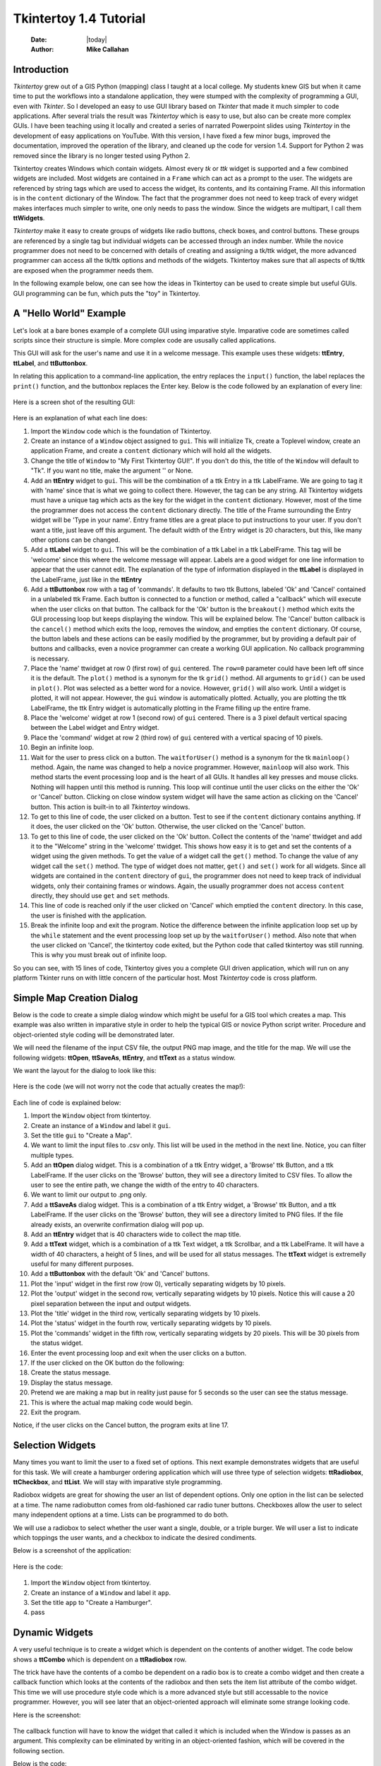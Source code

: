 .. tuorial.rst 4/28/23
=======================
Tkintertoy 1.4 Tutorial
=======================

  :Date: |today|
  :Author: **Mike Callahan**

Introduction
============

*Tkintertoy* grew out of a GIS Python (mapping) class I taught at a local college.
My students knew GIS but when it came time to put the workflows into a standalone
application, they were stumped with the complexity of programming a GUI, even with
*Tkinter*. So I developed an easy to use GUI library based on *Tkinter* that made it
much simpler to code applications. After several trials the result was *Tkintertoy*
which is easy to use, but also can be create more complex GUIs. I have been
teaching using it locally and created a series of narrated Powerpoint slides using
*Tkintertoy* in the development of easy applications on YouTube. With this version,
I have fixed a few minor bugs, improved the documentation, improved the operation of
the library, and cleaned up the code for version 1.4. Support for Python 2 was removed
since the library is no longer tested using Python 2.

Tkintertoy creates Windows which contain widgets. Almost every *tk* or *ttk* 
widget is supported and a few combined widgets are included. Most widgets 
are contained in a ``Frame`` which can act as a prompt to the user. The widgets
are referenced by string tags which are used to access the widget, its 
contents, and its containing Frame. All this information is in the ``content`` 
dictionary of the Window. The fact that the programmer does not need to keep
track of every widget makes interfaces much simpler to write, one only needs
to pass the window. Since the widgets are multipart, I call them **ttWidgets**.

*Tkintertoy* make it easy to create groups of widgets like radio buttons, check boxes,
and control buttons. These groups are referenced by a single tag but individual
widgets can be accessed through an index number. While the novice programmer does
not need to be concerned with details of creating and assigning a tk/ttk widget,
the more advanced programmer can access all the tk/ttk options and methods of the
widgets. Tkintertoy makes sure that all aspects of tk/ttk are exposed when the
programmer needs them.

In the following example below, one can see how the ideas in Tkintertoy can be used to
create simple but useful GUIs. GUI programming can be fun, which puts the "toy" in
Tkintertoy.

A "Hello World" Example
=======================
Let's look at a bare bones example of a complete GUI using imparative style. Imparative code
are sometimes called scripts since their structure is simple. More complex code are ususally
called applications.

This GUI will ask for the user's name and use it in a welcome message. This example uses these
widgets: **ttEntry**, **ttLabel**, and **ttButtonbox**.

In relating this application to a command-line application, the entry replaces the ``input()``
function, the label replaces the ``print()`` function, and the buttonbox replaces the Enter
key. Below is the code followed by an explanation of every line:

  .. literalinclude:: examples/first.py
      :linenos:
      :language: python3

Here is a screen shot of the resulting GUI:

  .. image:: images/first.png

Here is an explanation of what each line does:

1.  Import the ``Window`` code which is the foundation of Tkintertoy.
2.  Create an instance of a ``Window`` object assigned to ``gui``. This will initialize Tk,
    create a Toplevel window, create an application Frame, and    create a ``content`` dictionary
    which will hold all the widgets.
3.  Change the title of ``Window`` to "My First Tkintertoy GUI!". If you don't do this, the title
    of the ``Window`` will default to "Tk". If you want no title, make the argument '' or None.
4.  Add an **ttEntry** widget to ``gui``. This will be the combination of a ttk Entry
    in a ttk LabelFrame. We are going to tag it with 'name' since that is what we
    going to collect there. However, the tag can be any string. All Tkintertoy widgets
    must have a unique tag which acts as the key for the widget in the ``content``
    dictionary. However, most of the time the programmer does not access the ``content``
    dictionary directly. The title of the Frame surrounding the Entry widget will be
    'Type in your name'. Entry frame titles are a great place to put instructions to your
    user. If you don't want a title, just leave off this argument. The default width of
    the Entry widget is 20 characters, but this, like many other options can be changed.
5.  Add a **ttLabel** widget to ``gui``. This will be the combination of a ttk Label in a
    ttk LabelFrame. This tag will be 'welcome' since this where the welcome message will
    appear. Labels are a good widget for one line information to appear that the user
    cannot edit. The explanation of the type of information displayed in the **ttLabel**
    is displayed in the LabelFrame, just like in the **ttEntry**
6.  Add a **ttButtonbox** row with a tag of 'commands'. It defaults to two ttk Buttons,
    labeled 'Ok' and 'Cancel' contained in a unlabeled ttk Frame. Each button is connected
    to a function or method, called a "callback" which will execute when the user clicks on
    that button. The callback for the 'Ok' button is the ``breakout()`` method which exits
    the GUI processing loop but keeps displaying the window. This will be explained below.
    The 'Cancel' button callback is the ``cancel()`` method which exits the loop, removes
    the window, and empties the ``content`` dictionary. Of course, the button labels and
    these actions can be easily modified by the programmer, but by providing a default pair
    of buttons and callbacks, even a novice programmer can create a working GUI application.
    No callback programming is necessary.
7.  Place the 'name' ttwidget at row 0 (first row) of ``gui`` centered. The ``row=0``
    parameter could have been left off since it is the default. The ``plot()`` method is
    a synonym for the tk ``grid()`` method. All arguments to ``grid()`` can be used in ``plot()``.
    Plot was selected as a better word for a novice. However,    ``grid()`` will also work.
    Until a widget is plotted, it will not appear. However, the ``gui`` window is automatically
    plotted. Actually, you are plotting the ttk LabelFrame, the ttk Entry widget is automatically
    plotting in the Frame filling up the entire frame.
8.  Place the 'welcome' widget at row 1 (second row) of ``gui`` centered. There is a 3 pixel
    default vertical spacing between the Label widget and Entry widget.
9.  Place the 'command' widget at row 2 (third row) of ``gui`` centered with a vertical
    spacing of 10 pixels.
10. Begin an infinite loop.
11. Wait for the user to press click on a button. The ``waitforUser()`` method is a synonym
    for the tk ``mainloop()`` method. Again, the name was changed to help a novice programmer.
    However, ``mainloop`` will also work. This method starts the event processing loop and is
    the heart of all GUIs. It handles all key presses and mouse clicks. Nothing will happen
    until this method is running. This loop will continue until the user clicks on the either the
    'Ok' or 'Cancel' button. Clicking on close window system widget will have the same action as
    clicking on the 'Cancel' button. This action is built-in to all *Tkintertoy* windows.
12. To get to this line of code, the user clicked on a button. Test to see if the ``content``
    dictionary contains anything. If it does, the user clicked on the 'Ok' button. Otherwise,
    the user clicked on the 'Cancel' button.
13. To get to this line of code, the user clicked on the 'Ok' button. Collect the contents of
    the 'name' ttwidget and add it to the "Welcome" string in the 'welcome' ttwidget. This
    shows how easy it is to get and set the contents of a widget using the given methods. To
    get the value of a widget call the ``get()`` method. To change the value of any widget
    call the ``set()`` method. The type of widget does not matter, ``get()`` and ``set()``
    work for all widgets. Since all widgets are contained in the ``content`` directory of
    ``gui``, the programmer does not need to keep track of individual widgets, only their
    containing frames or windows. Again, the usually programmer does not access ``content``
    directly, they should use ``get`` and ``set`` methods.
14. This line of code is reached only if the user clicked on 'Cancel' which emptied the
    ``content`` directory. In this case, the user is finished with the application.
15. Break the infinite loop and exit the program. Notice the difference between the infinite
    application loop set up by the ``while`` statement and the event processing loop set up by
    the ``waitforUser()`` method. Also note that when the user clicked on 'Cancel', the tkintertoy
    code exited, but the Python code that called tkintertoy was still running. This is why you must
    break out of infinite loop.

So you can see, with 15 lines of code, Tkintertoy gives you a complete GUI driven application,
which will run on any platform Tkinter runs on with little concern of the particular host.
Most *Tkintertoy* code is cross platform.

Simple Map Creation Dialog
==========================

Below is the code to create a simple dialog window which might be useful for a GIS tool which creates
a map. This example was also written in imparative style in order to help the typical GIS or novice
Python script writer. Procedure and object-oriented style coding will be demonstrated later.

We will need the filename of the input CSV file, the output PNG map image, and the title for the map.
We will use the following widgets: **ttOpen**, **ttSaveAs**, **ttEntry**, and **ttText** as a status
window.

We want the layout for the dialog to look like this:

  .. image:: images/map1.png

Here is the code (we will not worry not the code that actually creates the map!):

  .. literalinclude:: examples/map1.py
      :linenos:
      :language: python3

Each line of code is explained below:

1.  Import the ``Window`` object from tkintertoy.
#.  Create an instance of a ``Window`` and label it ``gui``.
#.  Set the title ``gui`` to "Create a Map".
#.  We want to limit the input files to .csv only. This list will be used in the  method in the
    next line. Notice, you can filter multiple types.
#.  Add an **ttOpen** dialog widget. This is a combination of a ttk Entry widget, a 'Browse' ttk
    Button, and a ttk LabelFrame. If the user clicks on the 'Browse' button, they will see a
    directory limited to CSV files. To allow the user to see the entire path, we change the width
    of the entry to 40 characters.
#.  We want to limit our output to .png only.
#.  Add a **ttSaveAs** dialog widget. This is a combination of a ttk Entry widget, a 'Browse' ttk
    Button, and a ttk LabelFrame. If the user clicks on the 'Browse' button, they will see a directory
    limited to PNG files. If the file already exists, an overwrite confirmation dialog will pop up.
#.  Add an **ttEntry** widget that is 40 characters wide to collect the map title.
#.  Add a **ttText** widget, which is a combination of a ttk Text widget, a ttk Scrollbar, and a ttk
    LabelFrame. It will have a width of 40 characters, a height of 5 lines, and will be used for all
    status messages. The **ttText** widget is extremelly useful for many different purposes.
#.  Add a **ttButtonbox** with the default 'Ok' and 'Cancel' buttons.
#. Plot the 'input' widget in the first row (row 0), vertically separating widgets by 10 pixels.
#. Plot the 'output' widget in the second row, vertically separating widgets by 10 pixels. Notice
   this will cause a 20 pixel separation between the input and output widgets.
#. Plot the 'title' widget in the third row, vertically separating widgets by 10 pixels.
#. Plot the 'status' widget in the fourth row, vertically separating widgets by 10 pixels.
#. Plot the 'commands' widget in the fifth row, vertically separating widgets by 20 pixels. This
   will be 30 pixels from the status widget.
#. Enter the event processing loop and exit when the user clicks on a button.
#. If the user clicked on the OK button do the following:
#. Create the status message.
#. Display the status message.
#. Pretend we are making a map but in reality just pause for 5 seconds so the user can see the status
   message.
#. This is where the actual map making code would begin.
#. Exit the program.

Notice, if the user clicks on the Cancel button, the program exits at line 17.
 
Selection Widgets
=================

Many times you want to limit the user to a fixed set of options. This next example demonstrates
widgets that are useful for this task. We will create a hamburger ordering application which will
use three type of selection widgets: **ttRadiobox**, **ttCheckbox**, and **ttList**. We will stay
with imparative style programming.

Radiobox widgets are great for showing the user an list of dependent options. Only one option in the
list can be selected at a time. The name radiobutton comes from old-fashioned car radio tuner buttons.
Checkboxes allow the user to select many independent options at a time. Lists can be programmed to do
both.

We will use a radiobox to select whether the user want a single, double, or a triple burger. We will
user a list to indicate which toppings the user wants, and a checkbox to indicate the desired condiments.

Below is a screenshot of the application:

  .. image:: images/burger.png

Here is the code:

  .. literalinclude:: examples/burger.py
      :linenos:
      :language: python3

1. Import the ``Window`` object from tkintertoy.
#. Create an instance of a ``Window`` and label it ``app``.
#. Set the title ``app`` to "Create a Hamburger".
#. pass

Dynamic Widgets
===============

A very useful technique is to create a widget which is dependent on the contents of another widget.
The code below shows a **ttCombo** which is dependent on a **ttRadiobox** row.

The trick have have the contents of a combo be dependent on a radio box is to create a combo widget
and then create a callback function which looks at the contents of the radiobox and then sets the item
list attribute of the combo widget. This time we will use procedure style code which is a more advanced
style but still accessable to the novice programmer. However, you will see later that an object-oriented
approach will eliminate some strange looking code.

Here is the screenshot:

  .. image:: images/dynamic_widget1.png

The callback function will have to know the widget that called it which is included when the Window is
passes as an argument. This complexity can be eliminated by writing in an object-oriented fashion, which
will be covered in the following section.

Below is the code:

  .. literalinclude:: examples/dynamic_widget1.py
      :linenos:
      :language: python3

Below explains every line:

1. Import ``Window`` from tkintertoy.
#. Blank line.
#. Define the callback function, ``update``. It will have a single parameter, the calling ``Window``.
#. This is the function documentation string. It is a great idea to have a documentation string for every
   function and method. Since we are using the triple quote our comment can exceed a single line.
#. These next three lines define the lookup dictionary.
#. Same as above.
#. Same as above.
#. Get the category the user clicked on.
#. Using this category as a key, set all the values in the **ttCombo** widget list to the list returned
   by the lookup dictionary, rather than the entry widget, which is why the allValues==True option is used.
#. Change the entry value of 'items' to '...' which is why allValues==False. This will overwrite any selection
   the user had made.
#. Blank line.
#. Create the main function, ``main``. It will have no parameters. Most Python applications have a main driving
   function.
#. The documentation line for ``main``
#. Blank line.
#. Create the three categories.
#. Create an instance of ``Window`` assigned to ``gui``.
#. Set the title for ``gui``.
#. Add a **ttRadio** box using the categories.
#. Add a **ttCombo** widget. This is a combination of a ttk Combobox contained in a ttk LabelFrame. This widget
   will update its items list whenever the user clicks on a radiobox button. This is an example of using the
   ``postcommand`` option for the combo widget. Normally, ``postcommand`` would be assigned to a single method
   or function name. However, we need to include ``gui`` as an parameter. This is why ``lambda`` is there. Do
   not fear ``lambda``. Just think of it as a special ``def`` command that defines a function in place.
#. Add a **ttButtonbox** with the default 'Ok' and 'Cancel' buttons.
#. Initialize the category widget. This will be just as if the user clicked on Trees.
#. Initialize the items widget entry widget to just three dots. This lets the user know there are selections
   available in the pulldown.
#. Plot the category widget in the first row.
#. Plot the items widget in the second row.
#. Plot the command buttons in the third row.
#. Start the event processing loop and wait for the user to click on a button. Notice that as the user clicks
   on a category button, the list in the items combobox changes and the event loop keeps running.
#. Check to see if the user clicked on Ok by seeing if content is not empty.
#. Retrieve the value of the category widget using the get method.
#. Retrieve the value of the items widget that was selected or typed in.
#. This where the actual processing code would start.
#. Exit the program. Calling ``cancel`` is the same as clicking on the Cancel button.
#. Blank line.
#. Call ``main``. Even though we defined ``main`` above, Python will not execute the function until we call it.

Object-Oriented Dynamic Widgets
===============================

While I told you to not fear lambda, if you write code in an object-oriented mode, you don't have to be
concerned about lambda. One can write complex guis in tkintertoy
without object-oriented style, which might be better for novice programmers, most guis
should be oject-oriented once the programmer is ready. While, the details of writing
object-oriented code is far beyond the scope of this tutorial, we will look at the previous
example in an object-oriented mode using composition. You will see, it is not really
complicated at all, just a little different. The GUI design did not change.

Below is the new code:

  .. literalinclude:: examples/dynamic_widget2.py
      :linenos:
      :language: python3

And the line explanations:

1. Import ``Window`` from tkintertoy.
#. Blank line.
#. Create a class called ``Gui``. This will contain all the code dealing with the interface. We are not
   inheriting from a parent class in this example. We will see how to do this in another example below.
#. This is a class documentation string. It is a great idea to document all classes, too.
#. Blank line.
#. Create an initialize method that will create the interface, called ``__init__``. This strange name
   is required. Methods names that begin and end with double underscore are special in Python.
#. This is the method documentation string.
#. Create the three categories.
#. Create an instance of ``Window`` assigned to ``self.gui``. This means that all methods in the class
   will be able to access the ``Window`` through ``self.gui``.
#. Set the title for ``self.gui``.
#. Add a **ttRadiobox** using the categories.
#. Add a **ttCombo** widget which will update its items list whenever the user clicks on a radiobox button.
   Notice that the ``postcommand`` option now simply points to the callback method without ``lambda``
   since ALL methods can access ``self.gui``. This is the major advantage to object-oriented code. It
   reduces argument passing.
#. Add a **ttButtonbox** with the default 'Ok' and 'Cancel' buttons.
#. Initialize the category widget.
#. Initialize the items widget.
#. Plot the category widget in the first row.
#. Plot the items widget in the second row.
#. Plot the command buttons in the third row.
#. Blank lines improve code readability.
#. Create the callback method using the ``self`` parameter.
#. This is the method documentation string.
#. These next three lines define the lookup dictionary.
#. Same as above.
#. Same as above.
#. Get the category the user clicked on.
#. Using this category as a key, set all the items in the **ttcombobox** widget list to the list returned
   by the lookup dictionary, rather than the entry widget, which is why the ``allValues`` option is used.
#. Blank line.
#. Create an instance of the ``Gui`` class labeled ``app``. Notice that ``app.gui`` will refer to the
   ``Window`` created in the ``__init__`` method and ``app.gui.content`` will have the contents of the
   window.
#. Start the event processing loop and wait for the user to click on a button.
#. Check to see if the user clicked on Ok by seeing if content is not empty.
#. The user clicked on 'Ok'. Retrieve the value of the category using the get method.
#. Retrieve the value of the entry part of the **ttcombobox**. Again, note the difference between this line
   and line 26.
#. Same as above.
#. This where the actual processing code would start.

Notice if the user clicks on 'Cancel' there is no more code to execute.

There are very good reasons for learning this style of programming. It should be used 
for all except the simplest guis code. You will quickly get use to typing "self." All future
examples in this tutorial will use this style of coding.

Using the Collector Widget
==========================

This next example is the interface to a tornado path generator. Assume that we have a database that has
tornado paths stored by date, counties that the tornado moved through, and the maximum damaged caused
by the tornado (called the Enhanced Fajita or EF scale).

This will demonstrate the use of the **ttCollector** widget, which is a combination of a ttk Treeview,
and two ttk Buttons. It acts as a dialog inside a dialog. Below is the screenshot:

  .. image:: images/tornado.png

You can see for the date we will use a **ttSpinbox**, the county will be a
**ttCombo** widget, the damage will use **ttCheckbox** and all choices
will be shown in the **ttCollector** widget. Here is the code:

  .. literalinclude:: examples/tornado.py
      :linenos:
      :language: python3

Here are the line explanations, notice the first steps are very similar to the 
previous example:

1. Import ``Window`` from tkintertoy.
#. Blank lines improve code readability.
#. Create a class called ``Gui``. This will contain all the code dealing with the interface.
#. This is a class documentation string.
#. Blank line.
#. Create an initialize method that will create the interface. All methods in the class will have
   access to ``self``.
#. This is the method documentation string.
#. Create a list of county names.
#. Same as above.
#. Create a list of damage levels.
#. Create the parameter list for the date spinner. The first digit is the width, the  second is the
   lower limit, the third is the upper limit.
#. The initial date will be 1/1/1980.
#. Set up the column headers for the **ttCollector** widget. The first value is the the header string,
   the second is the width of the column in pixels.
#. Create an instance of ``Window`` labeled ``self.gui``. Again, the ``self`` means that every method
   in the class will have access. Notice, there are no other methods in this class so making gui an
   attribute of self is unnecessary. However, it does no harm, other programmers expect it, and future
   methods can be added easily.
#. Set the title of ``self.gui`` to "Tornado Path Generator".
#. Add a date **ttSpinbox**. This is a combination of 3 ttk Spinboxes seperated by a slash (/) contained
   in a ttk LabelFrame. It will be labeled tdate in order to not cause any confusion with a common date
   library.
#. Set the date to the default. Notice to set and value of a spinbox you use a list or tuple of integers.
#. Add a county **ttCombo**.
#. Add a damage level **ttCheckbox**. This is a combination of 6 ttk Checkbuttons contained in a ttk
   LabelFrame. Checkboxes are great for giving the user a fixed set of non-exclusive options.
#. Add a **ttCollector**. The collector has a tag, the column header list from line 13, a list of the
   widget tags it needs to collect, and the propmt. It also includes two buttons, 'Add' and 'Delete'.
   Clicking on 'Add' with collect the values in the widgets and add them in a line in the treeview.
   Clicking on 'Delete' will delete the currently selected line in the treeview.
#. Add the command option to **ttButtonbox**.
#. Plot the date widget in the first row, separating the widgets by 5 pixels.
#. Plot the county widget in the second row, separating the widgets by 5 pixels.
#. Plot the damage level widget in the third row, separating the widgets by 5 pixels.
#. Plot the path widget in the fourth row, separating the widgets by 5 pixels.
#. Plot the command widget in the fifth row, separating the widgets by 10 pixels.
#. Blank line.
#. Create a ``main`` function. This is the way most Python scripts work.
#. This is the function documentation.
#. Blank line.
#. Create an instance of the ``Gui`` class which will create the GUI.
#. Wait for the user to click a button.
#. Get all the lines in the collector as a list of dictionaries.
#. This is where the tornado path generation code would begin.
#. Blank line.
#. Call the driving function.

Note when you click on 'Add', the current selections in tdate, counties, and level will be added into
the collector widget in a row. If you select a row and click on 'Delete', it will be removed. Thus
the collector acts as a GUI inside of a GUI, being fed by other widgets.
  
Using the Notebook Container
============================

*Tkintertoy* includes containers which are ``Windows`` within ``Windows`` in order to organize widgets.
A very useful one is the **ttNotebook** which is a ttk Notebook. This example shows a notebook that
combines two different map making methods into a single GUI. This will use the following widgets:
**ttEntry**, **ttCheckbox**, **ttText**, **ttSpinbox**, and **ttButtonbox**.

Below is a screenshot:

  .. image:: images/mapper.png

Here is the code. We will also demonstrate to the set and get the contents of more widgets and introduce
some simple error trapping:

  .. literalinclude:: examples/mapper.py
      :linenos:
      :language: python3

Here are the line explanations:

1. Import datetime for automatic date functions
#. Import ``Window`` from tkintertoy.
#. Blank lines improve code readability.
#. Create a class called ``Gui``. This will contain all the code dealing with the interface.
#. This is a class documentation string.
#. Create an initialize method that will create the interface. All methods in the class will have
   access to ``self``. We are also going to pass Mapper class (not an instance) which will contain
   all the non-interface code. In this case it will be stubs where real code would go. We will see
   how this works in line 77.
#. This is the method documentation string.
#. This lets all methods in this class access the Mapper instance.
#. Create an instance of ``Window`` that will be asignned to an attribute ``dialog``. All methods in this
   class will have access.
#. Set the title of the window to Mapper 1.0.
#. This code section is for the notebook widget.
#. Create a list which contains the names of the tabs in the notebook: ``Routine`` & ``Accumulate``.
   ``Routine`` will make a map of one day's rainfall, ``Accumulate`` will add up several days worth
   of rain.
#. Add a **ttNotebook**. The notebook will return two ``Windows`` which will be used as a container for
   each notebook page.
#. This code section is for the ``Routine`` notebook page.
#. Assign the first page (page[0]) of the notebook, which is a ``Window`` to an attribute ``routine``.
#. Get today's date.
#. Convert it to [date, month, year, month abr]; ex. [25, 12, 2018, 'Dec']
#. Add a title **ttEntry** widget. This will be filled in dynamically.
#. Set the title using today's date.
#. Same as above.
#. Plot the title in the first row.
#. Add an output filename **ttEntry** widget. This will also filled in dynamically.
#. Set the output filename using today's date.
#. Plot the output filename widget in the second row.
#. Create a list of two types of jobs: Make KMLs & Make Maps.
#. Add a jobs **ttCheckbox**.
#. Turn on both check boxes, by default.
#. Plot the jobs widget in the third row.
#. This code section is for the ``Accumulate`` notebook page.
#. Assign the second page (page[1]) of the notebook, which is a ``Window`` to an attribute ``accum``.
#. Create the list for the parameters of a date spinner.
#. Add an ending date **ttSpinbox**, with the callback set to self.updateAccum().
#. Same as above.
#. Set the ending date to today.
#. Plot the ending date widget in the first row.
#. Add a single days back **ttSpinbox** with the callback set to self.updateAccum() as well.
#. Same as above.
#. Set the default days back to 2.
#. Plot the days back widget in the second row.
#. Add a title **ttEntry**. This will be filled in dynamically.
#. Plot the title widget in the third row.
#. Add an output filename **ttEntry**. This will be filled in dynamically.
#. Plot the output filename widget in the fourth row.
#. Fill in the title using the default values in the above widgets.
#. This section of code is for the rest of the dialog window.
#. Add a messages **ttText**. This is where all messages to the user will appear.
#. Plot the messages widget in the second row of the dialog window. The notebook will be in the first row.
#. Add a command **ttButtonbox**, the default are labeled Ok and Cancel.
#. Set the callback for the first button to the ``go`` method. We are changing the *command* parameter.
   This shows how easy it is to get to the more complex parts of Tk/ttk from tkintertoy.
#. Set the label of the second button to ``Exit`` using the same method as above but changing the *text*
   parameter.
#. Plot the command buttons in the third row.
#. Plot the notebook in the first row.
#. Set the default notebook page to ``Routine``. This will be the page displayed when the application
   first starts.
#. Blank line.
#. This method will update the widgets on the accumulate page expanding on dynamic widgets.
#. This is the method documentation string.
#. Get the ending date from the widget. It will come back as [month, day, year].
#. This will turn the list of ints into a datetime object.
#. Turn the object into a comma-separated string 'date-int, month-int, year, month-abrev' like
   '27,12,2018,Dec'.
#. Get the number of days back the user wanted.
#. Set the title of the map in the title widget. As the user changes the dates and days back, this
   title will dynamically change. The user can edit this one last time before they click on Ok.
#. Same as above.
#. Calculate the beginning date from the ending date and the days back.
#. Convert the datetime into a list of strings ['date-int','month-int'] like ['25','12'].
#. Set the title of the map file to something like 'accum1225-12272018'. Again, this will be dynamically
   updated and can be overridden.
#. Same as above.
#. Blank line.
#. This method will execute the correct the map generation code.
#. This is the method documentation string.
#. Get the selected notebook tab page, either 0 for the routine page or 1 for the accumulation page.
#. Create an instance of a Mapper object. However, we have a chicken/egg type problem. Mapper must know
   about the Gui instance in order to send messages to the user. That is why the Mapper instance must
   be created after the Gui instance. However, the Gui instance must also know about the Mapper instance
   in order to execute the map making code. That is why the Mapper instance is created inside of this
   method and why we passed the Mapper class as an argument. The Gui instance ``self`` is used as an
   argument to the Mapper initialization method. It looks funny but it works.
#. Blank line.
#. This code might fail so we place it in a try...except block.
#. If the current page is the routine page...
#. Run the routine map generation code.
#. If the current page is the accumulation page...
#. Run the accumulated map generation code.
#. Catch any exceptions.
#. Place all error messages into the messages widget.
#. Blank line.
#. Create a ``Mapper`` class which contains all the map generation code. This will be a stud here since
   map generation code is well beyond the scope of this tutorial.
#. Class documentation line.
#. Blank line.
#. Create an initialize method that will contain all the map making methods. For this example this will
   be mainly stubs since actual GIS code is well beyond the scope of this tutorial.
#. Method documentation lines.
#. Same as above.
#. Make the Gui object an attribute of the instance so all methods have access.
#. Blank line.
#. This method contains the code for making the routine daily precipitation map.
#. Method documentation line.
#. Get the desired map title. This will be used in the magic map making code section.
#. Get the filename of the map.
#. Send a message to the user that the magic map making has begun.
#. This is well beyond the scope of this tutorial.
#. Blank line.
#. This method contains the code for making accumulated precipitation maps, that is, precipitation that
   fell over several days.
#. Method documentation line.
#. Get the desired map title. This will be used in the magic map making code section.
#. Get the filename of the map.
#. Send a message to the user that the magic map making has begun.
#. This is well beyond the scope of this tutorial.
#. Blank lines improve code readability.
#. Create the ``main`` function.
#. Create the GUI.
#. Run the GUI.
#. Blank line.
#. Standard Python. If you are executing this code from the command line, execute the main function.
   If importing, don't.
#. Same as above.

Object-Oriented Style Using Inheritance
=======================================

This example gets away from map maiking and is a demonstation of writting in an object-oriented
style using inheritance. This is the style most textbooks will use when explaining GUI creation.
Inheritance means that the application window will inherit all the features of a Tkintertoy
``Window``. So instead of refering to the tkintertoy window in the class as self.gui you would
use just self. Think of composition as the application has a Window and inheritance as the
application is a Window.

The example below is a pizza ordering system. It demostates several ttwidgets: **ttEntry**,
**ttRadio**, **ttCombo**, two **ttChecks** with the indicator off and on, **ttList**, **ttText**,
and several **ttButtons**.

This application works as follows. The user first fills in the customer's name in the entry and
how they are going to get their pizzas in a radio button group with the indicator on. Next, for
every pizza, the user selects a size using a combo and crest type using a radio group with the
indicator off. Next they click on the the toppings the customer asked for using a scrolling list.
Now, the user add extra cheese or extra sauce of both using a check group. Once the order for
the pizza is complete. The user clicks on the ``Add to Order`` button. This sends the pizza
order to the text box and clears the pizza option widgets, making ready to enter the next pizza.
When all the pizzas are entered. The user clicks on ``Print Order``, which here just prints
the user's name, their delivery method, and their pizzas on the terminal.

Below is a screenshot:

  .. image:: images/pizza.png

Here is the code. We will also demonstrate to the set and get the contents of more widgets and introduce
some simple error trapping:

  .. literalinclude:: examples/pizza.py
      :linenos:
      :language: python3

Here are the line explanations:

Dynamically Changing Widgets
============================

The next example is a simple implementation of a digital stopwatch that demonstrates
how to change a widget dynamically. Tkintertoy uses both tk and ttk widgets. The appearance
of ttk widgets are changed using the concept of **ttstyles** which will be shown. In addition,
this example will show how to change a widget state from enabled to disabled. This example
will also show how to separate the implementation and the gui code into two separate classes.
Lastly, this code will demonstrate how a complete application based on Tkintertoy could be
written. We will stay with inheritance style coding.

Below is a screenshot:

  .. image:: images/stopwatch.png

Here is the code:

  .. literalinclude:: examples/stopwatch.py
      :linenos:
      :language: python3

Here are the line explanations:

1. File documentation.
#. Blank lines improve code readability.
#. We will need the time function from the time module
#. Import ``Window`` from tkintertoy.
#. Blank lines improve code readability.
#. Define a function, ``sec2hmsc`` which will change decimal seconds into (hours, minutes, seconds,
   centiseconds).
#. Function documentation string.
#. Same as above.
#. Split decimal seconds into whole hours with a remainder.
#. Split the remainder into whole minutes with a remainder.
#. Split the remainder into whole seconds and centiseconds.
#. Return the time values as a tuple.
#. Blank lines improve code readability.
#. Define the ``Stopwatch`` class which will encapsulate a stopwatch.
#. This is the class documentation string.
#. Blank lines improve code readability.
#. Create the ``__init__`` method. This will initialize the stopwatch.
#. This is the method documentation string.
#. Create an attribute which will hold the beginning time.
#. Create an attribute which will hold the time elapsed while stopped.
#. Create an attribute which will hold the running flag.
#. Blank lines improve code readability.
#. Create the ``start`` method. This will start the stopwatch.
#. This is the method documentation string.
#. Get the current time and save it in the ``then`` attribute.
#. Check to see if the ``elapsed`` attribute is non-zero.
#. If so, the stopwatch has been stopped and ``then`` needs to be adjusted.
#. Set the ``running`` attribute to True.
#. Blank lines improve code readability.
#. Create the ``check`` method. This method will return the elapsed time as a
   tuple.
#. This is the method documentation string.
#. Same as above.
#. Check to see if the stopwatch is running.
#. If so, get the current time.
#. Adjust ``elapsed`` with the current time.
#. In any case, call convert the decimal seconds to a time tuple
#. Return the time tuple.
#. Blank lines improve code readability.
#. Create the ``stop`` method. This will stop the stopwatch.
#. This is the method documentation string.
#. Update the elapsed time.
#. Set ``running`` to False.
#. This is the method documentation string.
#. Create the ``reset`` method. This resets the stopwatch.
#. This is the method documentation string.
#. This method is the same as the ``__init__`` so just call it.
#. Blank lines improve code readability.
#. Create the ``Gui`` class. This class will contain the gui for the stopwatch.
#. This is the class documentation string.
#. Blank lines improve code readability.
#. Create the ``__init__`` method which will initialize the gui.
#. This is the method documentation string.
#. Same as above
#. Create an instance of a **Tkintertoy** window and save it as the ``win`` attribute.
#. Save the inputted Stopwatch as the ``stopw`` attribute.
#. Create the gui.
#. Blank lines improve code readability.
#. Create the ``makeGui`` method which will create the gui and begin a display loop.
#. This is the method documentation string.
#. Set the title of the window.
#. Create a **ttstyle** which has large red characters. This is how we will color our
   **ttlabel** in the stopped state. Due to operating system styles, **ttlabels**
   seem to be the safest widgets to experiment with styles. Certain parameters might
   be ignored by other widgets like **ttentry**. Notice that the style must be created
   for each type of widget. Since this style is for **ttlabels**, the tag must end with
   ``.TLabel``.
#. Same as above.
#. Create a **ttstyle** which has large green characters. The is how we will color our
   **ttlabel** in the running state.
#. Same as above.
#. Create a **ttlabel** which will hold the elapsed time of the stopwatch.
#. Create a list of button labels and commands, ``buttons``, for the buttons. Note the
   commands are Gui methods.
#. Same as above.
#. Create a row of **ttbuttons** which will be initialized using the labels and commands
   in ``buttons``.
#. Plot the **ttlabel**
#. PLot the **ttbutton** row.
#. Update the gui. You will see that calling update will start an event processing loop
   without the use of ``waitfoUser``.
#. Blank lines improve code readability.
#. Create the ``startstop`` method. Since the user will start and stop the stopwatch using
   the same button, this method will have do handle both tasks.
#. This is the method documentation string.
#. Check to see if the stopwatch is running.
#. If so, stop it.
#. Retext the first button as Start. It was Stop.
#. Change the color to red.
#. Enable the Reset button. Reset should only be used while the stopwatch is stopped. The
   ! means "not" so we are setting the state of the second button to "not disabled" which
   enables it.
#. Else, the stopwatch was stopped.
#. Start the stopwatch.
#. Retext the first button as Stop. It was Start.
#. Change the color to green.
#. Disable the Reset button.
#. Blank lines improve code readability.
#. Create the ``reset`` method, which will reset the stopwatch. Since this is connected
   to the Reset button and this button is disabled unless the stopwatch is stopped,
   this method can only be executed while the stopwatch is stopped.
#. This is the method documentation string.
#. Reset the stopwatch.
#. Blank lines improve code readability.
#. Create the ``update`` method which shows the elapsed time in the **ttlabel**.
#. This is the method documentation string.
#. Get the elapsed time and a time tuple, (hours, minutes, seconds, centiseconds).
#. Create a template for the ``format`` string method that will convert each time
   element as a two digit number with leading leading zero separated by colons. If
   the time tuple was (0, 12, 6, 13) this template convert it to '00:12:06:13'.
#. Using the template, convert the time tuple into a string.
#. Update the **ttlabel** with the time string.
#. After 0.01 seconds, call ``update`` again. This allows the stopwatch to update its
   display every hundredth of a second. Every Tkintertoy window has a **master**
   attribute which has many useful methods you can call. This line create an event
   processing loop but it only executes every 0.01 second which makes sure that the
   stopwatch is displaying the correct elapsed time.
#. Blank lines improve code readability.
#. Create the ``main`` function.
#. This is the function documentation.
#. Create a stopwatch.
#. Create and run the gui. Note, that assigning the gui is unnecessary.
#. Blank lines improve code readability.
#. Standard Python. If you are executing this code from the command line, execute the
   main function. If importing, don't.
#. Same as above.

Conclusion
==========

It is hoped that with *Tkintertoy+ and these examples, a Python instructor can quickly lead a
novice Python programmer out of the boring world of command-line interfaces and join the fun world
of GUI programming. To see all the widgets that *Tkintertoy* supports, run ttgallery.py. As always,
looking at the code can be very instructive.

As a result of the classes I have been teaching, I have created a series of narrated slideshows
on YouTube as *Programming on Purpose with Python* which features how to use *Tkintertoy* to
develop complete applications. Just search for *Mike Callahan* and *programming*.


  

  







